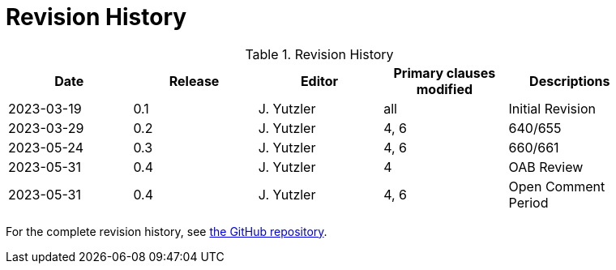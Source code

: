 [appendix]
= Revision History

.Revision History
[width="90%",options="header"]
|====================
|Date |Release |Editor | Primary clauses modified |Descriptions
|2023-03-19 |0.1 |J. Yutzler | all| Initial Revision
|2023-03-29 |0.2 |J. Yutzler | 4, 6| 640/655
|2023-05-24 |0.3 |J. Yutzler | 4, 6| 660/661
|2023-05-31 |0.4 |J. Yutzler | 4  | OAB Review
|2023-05-31 |0.4 |J. Yutzler | 4, 6 | Open Comment Period
|====================

For the complete revision history, see link:https://github.com/opengeospatial/geopackage/commits/master/spec/core/release_notes/1.4.0[the GitHub repository].
